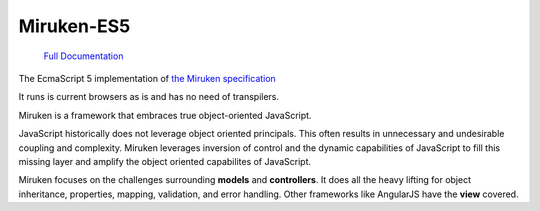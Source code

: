 ===========
Miruken-ES5
===========

	`Full Documentation <http://miruken-es5.readthedocs.io.readthedocs.io/>`_

The EcmaScript 5 implementation of
`the Miruken specification <https://github.com/miruken/Specification>`_

It runs is current browsers as is and has no need of transpilers.

Miruken is a framework that embraces true object-oriented JavaScript.

JavaScript historically does not leverage object oriented principals.
This often results in unnecessary and undesirable coupling and complexity.
Miruken leverages inversion of control and the dynamic capabilities of
JavaScript to fill this missing layer and amplify the object oriented
capabilites of JavaScript.

Miruken focuses on the challenges surrounding **models** and **controllers**.
It does all the heavy lifting for object inheritance, properties, mapping,
validation, and error handling. Other frameworks like AngularJS have 
the **view** covered. 
